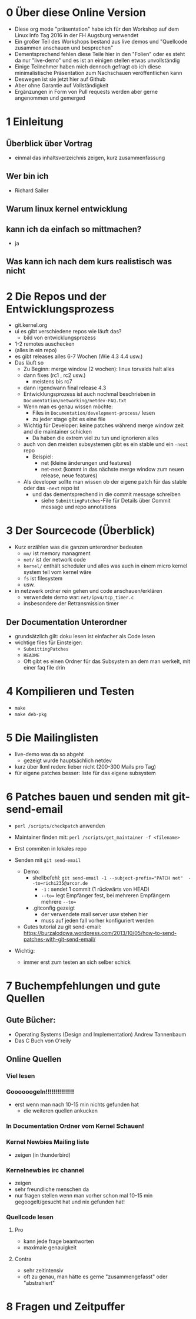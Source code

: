 * 0 Über diese Online Version
  - Diese org mode "präsentation" habe ich für den Workshop auf dem Linux Info Tag 2016 in der FH Augsburg verwendet
  - Ein großer Teil des Workshops bestand aus live demos und "Quellcode zusammen anschauen und besprechen"
  - Dementsprechend fehlen diese Teile hier in den "Folien" oder es steht da nur "live-demo" und es ist an einigen stellen etwas unvollständig
  - Einige Teilnehmer haben mich dennoch gefragt ob ich diese minimalistische Präsentation zum Nachschauen veröffentlichen kann
  - Deswegen ist sie jetzt hier auf Github
  - Aber ohne Garantie auf Vollständigkeit
  - Ergänzungen in Form von Pull requests werden aber gerne angenommen und gemerged


* 1 Einleitung
** Überblick über Vortrag
   - einmal das inhaltsverzeichnis zeigen, kurz zusammenfassung
** Wer bin ich
   - Richard Sailer
** Warum linux kernel entwicklung
** kann ich da einfach so mittmachen?
   - ja

** Was kann ich nach dem kurs realistisch was nicht


* 2 Die Repos und der Entwicklungsprozess
  - git.kernel.org
  - ui es gibt verschiedene repos wie läuft das?
    - bild von entwicklungsprozess
  - 1-2 remotes auschecken
  - (alles in ein repo)
  - es gibt releases alles 6-7 Wochen (Wie 4.3 4.4 usw.)
  - Das läuft so
    - Zu Beginn: merge window (2 wochen): linux torvalds halt alles
    - dann fixes (rc1 , rc2 usw.)
      - meistens bis rc7
    - dann irgendwann final release 4.3
    - Entwicklungsprozess ist auch nochmal beschrieben in ~Documentation/networking/netdev-FAQ.txt~
    - Wenn man es genau wissen möchte:
      - Files in ~Documentation/development-process/~ lesen
      - zu jeder stage gibt es eine file
    - Wichtig für Developer: keine patches während merge window zeit and die maintainer schicken
      - Da haben die extrem viel zu tun und ignorieren alles
    - auch von den meisten subsystemen gibt es ein stable und ein ~-next~ repo
      - Beispiel:
        - net (kleine änderungen und features)
        - net-next (kommt in das nächste merge window zum neuen release, neue features)
    - Als developer sollte man wissen ob der eigene patch für das stable oder das ~-next~ repo ist
      - und das dementsprechend in die commit message schreiben
        - siehe ~SubmittingPatches~-File für Details über Commit message und repo annotations


* 3 Der Sourcecode (Überblick)
  - Kurz erzählen was die ganzen unterordner bedeuten
    - ~mm/~ ist memory managment
    - ~net/~ ist der network code
    - ~kernel/~ enthält scheduler und alles was auch in einem micro kernel system teil vom kernel wäre
    - ~fs~ ist filesystem
    - usw.
  - in netzwerk ordner rein gehen und code anschauen/erklären
    - verwendete demo war: ~net/ipv4/tcp_timer.c~
    - insbesondere der Retransmission timer

** Der Documentation Unterordner
   - grundsätzlich gilt: doku lesen ist einfacher als Code lesen
   - wichtige files für Einsteiger:
     - ~SubmittingPatches~
     - ~README~
     - Oft gibt es einen Ordner für das Subsystem an dem man werkelt, mit einer faq file drin

* 4 Kompilieren und Testen
- ~make~
- ~make deb-pkg~

* 5 Die Mailinglisten
  - live-demo was da so abgeht
    - gezeigt wurde hauptsächlich netdev
  - kurz über lkml reden: lieber nicht (200-300 Mails pro Tag)
  - für eigene patches besser: liste für das eigene subsystem

* 6 Patches bauen und senden mit git-send-email
  - ~perl /scripts/checkpatch~ anwenden

  - Maintainer finden mit: ~perl /scripts/get_maintainer -f <filename>~

  - Erst commiten in lokales repo

  - Senden mit ~git send-email~
    - Demo:
      - shellbefehl: ~git send-email -1 --subject-prefix="PATCH net"  --to=richi235@arcor.de~
        - ~-1~ : sendet 1 commit (1 rückwärts von HEAD)
        - ~--to=~ legt Empfänger fest, bei mehreren Empfängern mehrere ~--to=~
      - .gitconfig gezeigt
        - der verwendete mail server usw stehen hier
        - muss auf jeden fall vorher konfiguriert werden
    - Gutes tutorial zu git send-email: https://burzalodowa.wordpress.com/2013/10/05/how-to-send-patches-with-git-send-email/
  - Wichtig:
    - immer erst zum testen an sich selber schick
* 7 Buchempfehlungen und gute Quellen

** Gute Bücher:
   - Operating Systems (Design and Implementation) Andrew Tannenbaum
   - Das C Buch von O'reily
** Online Quellen
*** Viel lesen
*** Goooooogeln!!!!!!!!!!!!!!
    - erst wenn man nach 10-15 min nichts gefunden hat
      - die weiteren quellen ankucken

*** In Documentation Ordner vom Kernel Schauen!

*** Kernel Newbies Mailing liste
    - zeigen (in thunderbird)
*** Kernelnewbies irc channel
    - zeigen
    - sehr freundliche menschen da
    - nur fragen stellen wenn man vorher schon mal 10-15 min gegoogelt/gesucht hat und nix gefunden hat!

*** Quellcode lesen
**** Pro
     - kann jede frage beantworten
     - maximale genauigkeit
**** Contra
     - sehr zeitintensiv
     - oft zu genau, man hätte es gerne "zusammengefasst" oder "abstrahiert"


* 8 Fragen und Zeitpuffer

